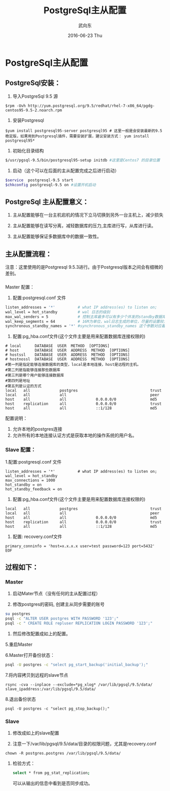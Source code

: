 #+TITLE:       PostgreSql主从配置
#+AUTHOR:      武向东
#+EMAIL:       izgnod@gmail.com
#+DATE:        2016-06-23 Thu
#+URI:         /blog/2016/06/23/postgresql主从配置
#+KEYWORDS:    postgresql,psql,pgsql
#+TAGS:        DataBase
#+LANGUAGE:    en
#+OPTIONS:     H:3 num:nil toc:nil \n:nil ::t |:t ^:nil -:nil f:t *:t <:t
#+DESCRIPTION: postgresql


* PostgreSql主从配置
** PostgreSql安装：
  1. 导入PostgreSql 9.5 源
  #+BEGIN_SRC shell
  $rpm -Uvh http://yum.postgresql.org/9.5/redhat/rhel-7-x86_64/pgdg-centos95-9.5-2.noarch.rpm
  #+END_SRC

  2. 安装Postgresql
  #+BEGIN_SRC shell
  $yum install postgresql95-server postgresql95 # 这里一般是会安装最新的9.5稳定版，如果用到Postgresql插件，需要安装扩展，建议安装方式： yum install postgresql95*
  #+END_SRC

  3. 初始化目录结构
  #+BEGIN_SRC sh
  $/usr/pgsql-9.5/bin/postgresql95-setup initdb #这里是Centos7 的目录位置
  #+END_SRC

  4. 启动（这个可以在后面的主从配置完成之后进行启动）
  #+BEGIN_SRC sh
  $service  postgresql-9.5 start
  $chkconfig postgresql-9.5 on #设置开机启动
  #+END_SRC

** PostgreSql 主从配置意义：
 1. 主从配置能够在一台主机宕机的情况下立马切换到另外一台主机上，减少损失

 2. 主从配置能够在读写分离，减轻数据库的压力,主库进行写，从库进行读。

 3. 主从配置能够保证多数据库中的数据一致性。

** 主从配置流程：
   注意：这里使用的是Postgresql 9.5.3进行。由于Postgresql版本之间会有细微的差别。


*** 
Master 配置：
1. 配置:postgresql.conf 文件
#+BEGIN_SRC sh
listen_addresses = '*'          # what IP address(es) to listen on;
wal_level = hot_standby         # wal 日志的级别
max_wal_senders = 5             # 控制主库最多可以有多少个并发的standby数据库；
wal_keep_segments = 64          # 16M为单位，wal日志生成的单位，尽量的设置较大，防止日志没有来得及到standby就被循环覆盖了，这个如果数据量大的时候要慎重。
synchronous_standby_names = '*' #synchronous_standby_names 这个参数对应着slave配置文件中的recovery.conf 中的primary_conninfo
#+END_SRC

2. 配置:pg_hba.conf文件(这个文件主要是用来配置数据库连接权限的)
#+BEGIN_SRC shell
# local      DATABASE  USER  METHOD  [OPTIONS]
# host       DATABASE  USER  ADDRESS  METHOD  [OPTIONS]
# hostssl    DATABASE  USER  ADDRESS  METHOD  [OPTIONS]
# hostnossl  DATABASE  USER  ADDRESS  METHOD  [OPTIONS]
#第一列是指定能够连接数据库的类型，local是本地连接，host是远程的主机。
#第二列是指能够连接那些数据库
#第三列是哪个用户能够连接数据库
#第四列是地址
#第五列是认证的方式
local   all             postgres                                trust
local   all             all                                     peer
host    all             all             0.0.0.0/0               md5
host    replication     all             0.0.0.0/0               trust
host    all             all             ::1/128                 md5
#+END_SRC

配置说明：
1. 允许本地的postgres连接
2. 允许所有的本地连接认证方式是获取本地的操作系统的用户名。

*** Slave 配置：
1.配置:postgresql.conf 文件
#+BEGIN_SRC shell
listen_addresses = '*'          # what IP address(es) to listen on;
wal_level = hot_standby
max_connections = 1000
hot_standby = on
hot_standby_feedback = on
#+END_SRC

2. 配置:pg_hba.conf文件(这个文件主要是用来配置数据库连接权限的)
#+BEGIN_SRC shell
local   all             postgres                                trust
local   all             all                                     peer
host    all             all             0.0.0.0/0               md5
host    replication     all             0.0.0.0/0               trust
host    all             all             ::1/128                 md5
#+END_SRC

3. 配置: recovery.conf文件

#+BEGIN_SRC shell
primary_conninfo = 'host=x.x.x.x user=test password=123 port=5432'
EOF
#+END_SRC




** 过程如下：
*** Master
1. 启动Mater节点（没有任何的主从配置过程）

2. 修改postgres的密码, 创建主从同步需要的账号

#+BEGIN_SRC sh
su postgres
psql -c "ALTER USER postgres WITH PASSWORD '123';"
psql -c " CREATE ROLE repluser REPLICATION LOGIN PASSWORD '123';"
#+END_SRC

4. 然后修改配置成如上的配置。

5.重启Master

6.Master打开备份状态：
#+BEGIN_SRC sh
psql -U postgres -c "select pg_start_backup('initial_backup');"
#+END_SRC

7.将内容拷贝到远程的slave节点
#+BEGIN_SRC shell
rsync -cva --inplace --exclude=*pg_xlog* /var/lib/pgsql/9.5/data/ slave_ipaddress:/var/lib/pgsql/9.5/data/
#+END_SRC

8.退出备份状态
#+BEGIN_SRC shell
psql -U postgres -c "select pg_stop_backup();"
#+END_SRC

*** Slave
1. 修改成如上的slave配置

2. 注意一下/var/lib/pgsql/9.5/data/目录的权限问题，尤其是recovery.conf
#+BEGIN_SRC shell
chown -R postgres.postgres /var/lib/pgsql/9.5/data/
#+END_SRC

**** 检验方式：
#+BEGIN_SRC sh
select * from pg_stat_replication;
#+END_SRC
可以从输出的信息中看到是否同步成功。

